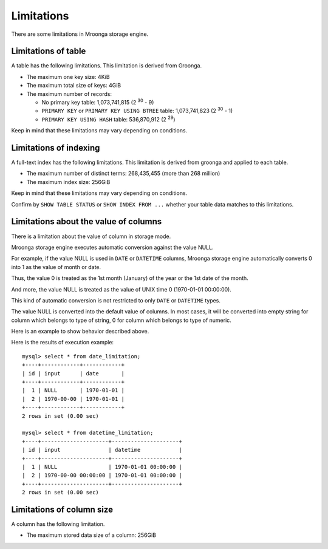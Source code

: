 .. highlightlang:: none

Limitations
===========

There are some limitations in Mroonga storage engine.

Limitations of table
--------------------

A table has the following limitations.
This limitation is derived from Groonga.

* The maximum one key size: 4KiB
* The maximum total size of keys: 4GiB
* The maximum number of records:

  * No primary key table: 1,073,741,815 (2 :sup:`30` - 9)
  * ``PRIMARY KEY`` or ``PRIMARY KEY USING BTREE`` table:
    1,073,741,823 (2 :sup:`30` - 1)
  * ``PRIMARY KEY USING HASH`` table: 536,870,912 (2 :sup:`29`)

Keep in mind that these limitations may vary depending on conditions.

Limitations of indexing
-----------------------

A full-text index has the following limitations.
This limitation is derived from groonga and applied to each table.

* The maximum number of distinct terms: 268,435,455 (more than 268 million)
* The maximum index size: 256GiB

Keep in mind that these limitations may vary depending on conditions.

Confirm by ``SHOW TABLE STATUS`` or ``SHOW INDEX FROM ...`` whether your table data matches to this limitations.


Limitations about the value of columns
--------------------------------------

There is a limitation about the value of column in storage mode.

Mroonga storage engine executes automatic conversion against the value NULL.

For example, if the value NULL is used in ``DATE`` or ``DATETIME``
columns, Mroonga storage engine automatically converts 0 into 1 as the
value of month or date.

Thus, the value 0 is treated as the 1st month (January) of the year or
the 1st date of the month.

And more, the value NULL is treated as the value of UNIX time 0 (1970-01-01 00:00:00).

This kind of automatic conversion is not restricted to only ``DATE``
or ``DATETIME`` types.

The value NULL is converted into the default value of columns. In most
cases, it will be converted into empty string for column which belongs
to type of string, 0 for column which belongs to type of numeric.

Here is an example to show behavior described above.

.. code-block:: sql
   :linenos:

   CREATE TABLE date_limitation (
     id INT PRIMARY KEY AUTO_INCREMENT,
     input varchar(32) DEFAULT NULL,
     date DATE DEFAULT NULL
   ) ENGINE=mroonga DEFAULT CHARSET=UTF8;
   CREATE TABLE datetime_limitation (
     id INT PRIMARY KEY AUTO_INCREMENT,
     input varchar(32) DEFAULT NULL,
     datetime DATETIME DEFAULT NULL
   ) ENGINE=mroonga DEFAULT CHARSET=UTF8;

   -- Test data for date_limitation
   INSERT INTO date_limitation (input) VALUES ("NULL");
   INSERT INTO date_limitation (input, date) VALUES ("1970-00-00", "1970-00-00");

   -- Test data for datetime_limitation
   INSERT INTO datetime_limitation (input) VALUES ("NULL");
   INSERT INTO datetime_limitation (input, datetime) VALUES ("1970-00-00 00:00:00", "1970-00-00 00:00:00");

Here is the results of execution example::

  mysql> select * from date_limitation;
  +----+------------+------------+
  | id | input      | date       |
  +----+------------+------------+
  |  1 | NULL       | 1970-01-01 |
  |  2 | 1970-00-00 | 1970-01-01 |
  +----+------------+------------+
  2 rows in set (0.00 sec)
  
  mysql> select * from datetime_limitation;
  +----+---------------------+---------------------+
  | id | input               | datetime            |
  +----+---------------------+---------------------+
  |  1 | NULL                | 1970-01-01 00:00:00 |
  |  2 | 1970-00-00 00:00:00 | 1970-01-01 00:00:00 |
  +----+---------------------+---------------------+
  2 rows in set (0.00 sec)

Limitations of column size
--------------------------

A column has the following limitation.

* The maximum stored data size of a column: 256GiB
